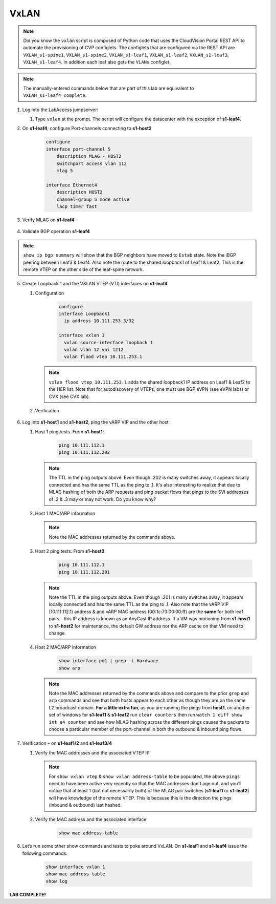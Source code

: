 VxLAN
=====

.. image:: images/vxlan/nested_vxlan_topo_1.png
   :align: center

.. note:: Did you know the ``vxlan`` script is composed of Python code that
          uses the CloudVision Portal REST API to automate the provisioning of
          CVP configlets. The configlets that are configured via the REST API
          are ``VXLAN_s1-spine1``, ``VXLAN_s1-spine2``, ``VXLAN_s1-leaf1``,
          ``VXLAN_s1-leaf2``, ``VXLAN_s1-leaf3``, ``VXLAN_s1-leaf4``. In
          addition each leaf also gets the ``VLANs`` configlet.

.. note:: The manually-entered commands below that are part of this lab are
          equivalent to ``VXLAN_s1-leaf4_complete``.


1. Log into the LabAccess jumpserver:

   1. Type ``vxlan`` at the prompt. The script will configure the datacenter with the exception of **s1-leaf4**.

2. On **s1-leaf4**, configure Port-channels connecting to **s1-host2**

    .. code-block:: text

        configure
        interface port-channel 5
            description MLAG - HOST2
            switchport access vlan 112
            mlag 5

        interface Ethernet4
            description HOST2
            channel-group 5 mode active
            lacp timer fast

3. Verify MLAG on **s1-leaf4**
      
    .. code-block:: text
       :emphasize-lines: 1, 25, 31, 50

       s1-leaf4(config)#show mlag
       MLAG Configuration:
       domain-id                          :                MLAG
       local-interface                    :            Vlan4094
       peer-address                       :        10.255.255.1
       peer-link                          :       Port-Channel1
       peer-config                        :          consistent
          
       MLAG Status:
       state                              :              Active
       negotiation status                 :           Connected
       peer-link status                   :                  Up
       local-int status                   :                  Up
       system-id                          :   02:1c:73:c0:c6:14
       dual-primary detection             :            Disabled
       dual-primary interface errdisabled :               False
       
       MLAG Ports:
       Disabled                           :                   0
       Configured                         :                   0
       Inactive                           :                   0
       Active-partial                     :                   0
       Active-full                        :                   1
         
       s1-leaf4(config)#show mlag interfaces
                                                                        local/remote
          mlag       desc             state       local       remote          status
       ---------- ---------- ----------------- ----------- ------------ ------------
             5       MLAG - HOST2        active-full         Po5          Po5           up/up
        
       s1-leaf4(config)#show port-channel dense

               Flags
       -------------------------- ----------------------------- -------------------------
          a - LACP Active            p - LACP Passive           * - static fallback
          F - Fallback enabled       f - Fallback configured    ^ - individual fallback
          U - In Use                 D - Down
          + - In-Sync                - - Out-of-Sync            i - incompatible with agg
          P - bundled in Po          s - suspended              G - Aggregable
          I - Individual             S - ShortTimeout           w - wait for agg
          E - Inactive. The number of configured port channels exceeds the config limit
          M - Exceeds maximum weight

       Number of channels in use: 2
       Number of aggregators: 2

          Port-Channel       Protocol    Ports
       ------------------ -------------- ------------------
          Po1(U)             LACP(a)     Et1(PG+) Et6(PG+)
          Po5(U)             LACP(a)     Et4(PSG+) PEt4(P)


4. Validate BGP operation **s1-leaf4**

    .. code-block:: text
       :emphasize-lines: 1, 16, 44, 56

       s1-leaf4(config)#sh run sec bgp
       router bgp 65102
          router-id 10.111.254.4
          maximum-paths 2
          neighbor SPINE peer group
          neighbor SPINE remote-as 65100
          neighbor SPINE send-community standard extended
          neighbor 10.111.1.6 peer group SPINE
          neighbor 10.111.2.6 peer group SPINE
          neighbor 10.255.255.1 remote-as 65102
          neighbor 10.255.255.1 next-hop-self
          network 10.111.112.0/24
          network 10.111.134.0/24
          network 10.111.254.4/32

       s1-leaf4(config)#show ip route bgp

       VRF: default
       Codes: C - connected, S - static, K - kernel,
              O - OSPF, IA - OSPF inter area, E1 - OSPF external type 1,
              E2 - OSPF external type 2, N1 - OSPF NSSA external type 1,
              N2 - OSPF NSSA external type2, B - Other BGP Routes,
              B I - iBGP, B E - eBGP, R - RIP, I L1 - IS-IS level 1,
              I L2 - IS-IS level 2, O3 - OSPFv3, A B - BGP Aggregate,
              A O - OSPF Summary, NG - Nexthop Group Static Route,
              V - VXLAN Control Service, M - Martian,
              DH - DHCP client installed default route,
              DP - Dynamic Policy Route, L - VRF Leaked,
              G  - gRIBI, RC - Route Cache Route

        B E      10.111.0.1/32 [200/0] via 10.111.1.6, Ethernet2
        B E      10.111.0.2/32 [200/0] via 10.111.2.6, Ethernet3
        B E      10.111.1.0/24 [200/0] via 10.111.1.6, Ethernet2
        B E      10.111.2.0/24 [200/0] via 10.111.2.6, Ethernet3
        B E      10.111.253.1/32 [200/0] via 10.111.1.6, Ethernet2
                                  via 10.111.2.6, Ethernet3
        B I      10.111.253.3/32 [200/0] via 10.255.255.1, Vlan4094
        B E      10.111.254.1/32 [200/0] via 10.111.1.6, Ethernet2
                                  via 10.111.2.6, Ethernet3
        B E      10.111.254.2/32 [200/0] via 10.111.1.6, Ethernet2
                                  via 10.111.2.6, Ethernet3
        B I      10.111.254.3/32 [200/0] via 10.255.255.1, Vlan4094        

       s1-leaf4(config)#show ip interface brief
                                                                                       Address
       Interface         IP Address            Status       Protocol            MTU    Owner
       ----------------- --------------------- ------------ -------------- ----------- -------
       Ethernet2         10.111.1.7/31         up           up                 1500
       Ethernet3         10.111.2.7/31         up           up                 1500
       Loopback0         10.111.254.4/32       up           up                65535
       Management0       192.168.0.15/24       up           up                 1500
       Vlan112           10.111.112.1/24       up           up                 1500
       Vlan134           10.111.134.1/24       up           up                 1500
       Vlan4094          10.255.255.2/30       up           up                 1500

       s1-leaf4(config)#show ip bgp summary
       BGP summary information for VRF default
       Router identifier 10.111.254.4, local AS number 65102
       Neighbor Status Codes: m - Under maintenance
         Neighbor     V AS           MsgRcvd   MsgSent  InQ OutQ  Up/Down State   PfxRcd PfxAcc
         10.111.1.6   4 65100            333       335    0    0 04:34:48 Estab   5      5
         10.111.2.6   4 65100            329       332    0    0 04:34:58 Estab   6      6
         10.255.255.1 4 65102            335       333    0    0 04:34:46 Estab   11     11

.. note:: ``show ip bgp summary`` will show that the BGP neighbors have moved to ``Estab`` state. Note the iBGP peering between Leaf3 & Leaf4. Also note the route to the shared loopback1 of Leaf1 & Leaf2. This is the remote VTEP on the other side of the leaf-spine network.

5. Create Loopback 1 and the VXLAN VTEP (VTI) interfaces on **s1-leaf4**

   1. Configuration

        .. code-block:: text

            configure
            interface Loopback1
              ip address 10.111.253.3/32

            interface vxlan 1
              vxlan source-interface loopback 1
              vxlan vlan 12 vni 1212
              vxlan flood vtep 10.111.253.1 

      .. note:: ``vxlan flood vtep 10.111.253.1`` adds the shared loopback1 IP address on Leaf1 & Leaf2 to the HER list. Note that for autodiscovery of VTEPs, one must use BGP eVPN (see eVPN labs) or CVX (see CVX lab).

   2. Verification

    .. code-block:: text
       :emphasize-lines: 1, 8

       s1-leaf4(config)#show run int vxlan1
       interface Vxlan1
          vxlan source-interface Loopback1
          vxlan udp-port 4789
          vxlan vlan 112 vni 112
          vxlan flood vtep 10.111.253.1

       s1-leaf4#show interfaces vxlan 1
       Vxlan1 is down, line protocol is down (notconnect)
         Hardware is Vxlan
         Source interface is Loopback1 and is inactive
         Replication/Flood Mode is not initialized yet
         Remote MAC learning via Datapath
         VNI mapping to VLANs
         Static VLAN to VNI mapping is
           [112, 112]
         Note: All Dynamic VLANs used by VCS are internal VLANs.
               Use 'show vxlan vni' for details.
         Static VRF to VNI mapping is not configured
         MLAG Shared Router MAC is 0000.0000.0000


6. Log into **s1-host1** and **s1-host2**, ping the vARP VIP and the other host

   1. Host 1 ping tests. From **s1-host1**:

        .. code-block:: text

            ping 10.111.112.1
            ping 10.111.112.202

      .. note:: The TTL in the ping outputs above. Even though .202 is many
                switches away, it appears locally connected and has the same
                TTL as the ping to .1. It's also interesting to realize that
                due to MLAG hashing of both the ARP requests and ping packet
                flows that pings to the SVI addresses of .2 & .3 may or may not
                work. Do you know why?

   2. Host 1 MAC/ARP information

       .. code-block:: text
          :emphasize-lines: 1, 4

          s1-host1#show interfaces po1 | grep -i Hardware
            Hardware is Port-Channel, address is 001c.73c0.c616
            
          s1-host1#show arp
          Address         Age (sec)  Hardware Addr   Interface
          192.168.0.1       0:00:00  124e.b1e1.7180  Management0
          192.168.0.5       0:00:05  001c.73a0.c601  Management0
          10.111.112.1      0:38:05  001c.7300.0001  Port-Channel1
          10.111.112.202    0:14:05  001c.73c0.c617  Port-Channel1

      .. note:: Note the MAC addresses returned by the commands above.

   3. Host 2 ping tests. From **s1-host2**:

        .. code-block:: text

            ping 10.111.112.1
            ping 10.111.112.201

      .. note:: Note the TTL in the ping outputs above. Even though .201 is many
                switches away, it appears locally connected and has the same TTL
                as the ping to .1. Also note that the vARP VIP (10.111.112.1)
                address & and vARP MAC address (00:1c:73:00:00:ff) are the **same** for both leaf
                pairs - this IP address is known as an AnyCast IP address. If
                a VM was motioning from **s1-host1** to **s1-host2** for maintenance,
                the default GW address nor the ARP cache on that VM need to
                change.

   4. Host 2 MAC/ARP information

        .. code-block:: text

            show interface po1 | grep -i Hardware
            show arp

      .. note:: Note the MAC addresses returned by the commands above and
                compare to the prior ``grep`` and ``arp`` commands and see that
                both hosts appear to each other as though they are on the same
                L2 broadcast domain. **For a little extra fun**, as you are
                running the pings from **host1**, on another set of windows
                for **s1-leaf1** & **s1-leaf2** run ``clear counters`` then run
                ``watch 1 diff show int e4 counter`` and see how MLAG hashing
                across the different pings causes the packets to choose a
                particular member of the port-channel in both the outbound &
                inbound ping flows.

7. Verification – on **s1-leaf1/2** and **s1-leaf3/4**

   1. Verify the MAC addresses and the associated VTEP IP

        .. code-block:: text
           :emphasize-lines: 1, 10

           s1-leaf1#show vxlan vtep
           Remote VTEPS for Vxlan1:

           VTEP               Tunnel Type(s)
           ------------------ --------------
           10.111.253.3       unicast, flood

           Total number of remote VTEPS:  1

           s1-leaf1#show vxlan address-table
           Vxlan Mac Address Table
           ----------------------------------------------------------------------

           VLAN  Mac Address     Type      Prt  VTEP             Moves   Last Move
           ----  -----------     ----      ---  ----             -----   ---------
            112  001c.73c0.c617  DYNAMIC   Vx1  10.111.253.3     1       0:01:13 ago
           Total Remote Mac Addresses for this criterion: 1


      .. note:: For ``show vxlan vtep`` & ``show vxlan address-table`` to be
                populated, the above ``pings`` need to have been active very
                recently so that the MAC addresses don't age out, and you'll
                notice that at least 1 (but not necessarily both) of the MLAG
                pair switches (**s1-leaf1** or
                **s1-leaf2**) will have knowledge of the remote VTEP. This is
                because this is the direction the pings (inbound & outbound)
                last hashed.

   2. Verify the MAC address and the associated interface

        .. code-block:: text

            show mac address-table

8. Let’s run some other show commands and tests to poke around VxLAN. On **s1-leaf1** and **s1-leaf4** issue the following commands:

    .. code-block:: text

        show interface vxlan 1
        show mac address-table
        show log

**LAB COMPLETE!**
